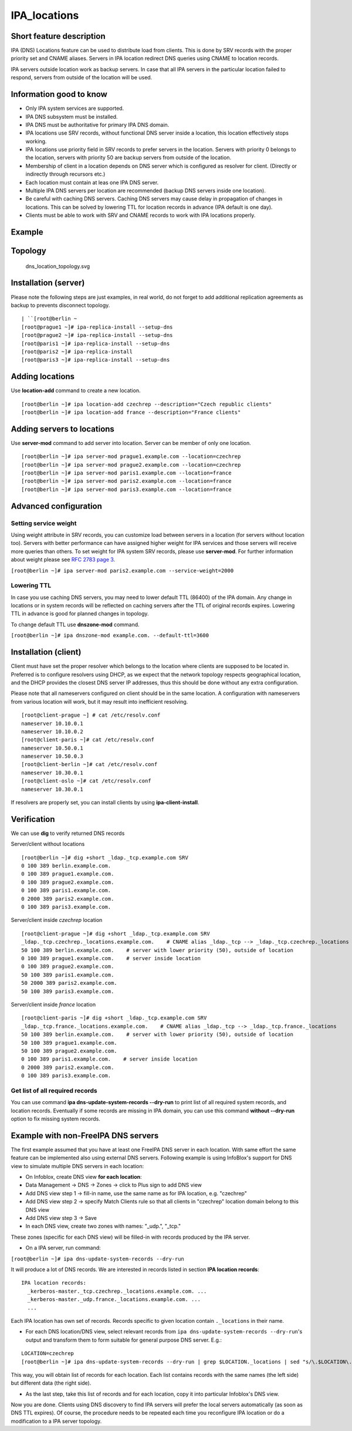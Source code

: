 IPA_locations
=============



Short feature description
-------------------------

IPA (DNS) Locations feature can be used to distribute load from clients.
This is done by SRV records with the proper priority set and CNAME
aliases. Servers in IPA location redirect DNS queries using CNAME to
location records.

IPA servers outside location work as backup servers. In case that all
IPA servers in the particular location failed to respond, servers from
outside of the location will be used.



Information good to know
----------------------------------------------------------------------------------------------

-  Only IPA system services are supported.
-  IPA DNS subsystem must be installed.
-  IPA DNS must be authoritative for primary IPA DNS domain.
-  IPA locations use SRV records, without functional DNS server inside a
   location, this location effectively stops working.
-  IPA locations use priority field in SRV records to prefer servers in
   the location. Servers with priority 0 belongs to the location,
   servers with priority 50 are backup servers from outside of the
   location.
-  Membership of client in a location depends on DNS server which is
   configured as resolver for client. (Directly or indirectly through
   recursors etc.)
-  Each location must contain at leas one IPA DNS server.
-  Multiple IPA DNS servers per location are recommended (backup DNS
   servers inside one location).
-  Be careful with caching DNS servers. Caching DNS servers may cause
   delay in propagation of changes in locations. This can be solved by
   lowering TTL for location records in advance (IPA default is one
   day).
-  Clients must be able to work with SRV and CNAME records to work with
   IPA locations properly.

Example
-------

Topology
----------------------------------------------------------------------------------------------

.. figure:: Dns_location_topology.svg
   :alt: dns_location_topology.svg

   dns_location_topology.svg



Installation (server)
----------------------------------------------------------------------------------------------

Please note the following steps are just examples, in real world, do not
forget to add additional replication agreements as backup to prevents
disconnect topology.

::

   | ``[root@berlin ~
   [root@prague1 ~]# ipa-replica-install --setup-dns
   [root@prague2 ~]# ipa-replica-install --setup-dns
   [root@paris1 ~]# ipa-replica-install --setup-dns
   [root@paris2 ~]# ipa-replica-install
   [root@paris3 ~]# ipa-replica-install --setup-dns



Adding locations
----------------------------------------------------------------------------------------------

Use **location-add** command to create a new location.

::

    [root@berlin ~]# ipa location-add czechrep --description="Czech republic clients"
    [root@berlin ~]# ipa location-add france --description="France clients"



Adding servers to locations
----------------------------------------------------------------------------------------------

Use **server-mod** command to add server into location. Server can be
member of only one location.

::

    [root@berlin ~]# ipa server-mod prague1.example.com --location=czechrep
    [root@berlin ~]# ipa server-mod prague2.example.com --location=czechrep
    [root@berlin ~]# ipa server-mod paris1.example.com --location=france
    [root@berlin ~]# ipa server-mod paris2.example.com --location=france
    [root@berlin ~]# ipa server-mod paris3.example.com --location=france



Advanced configuration
----------------------------------------------------------------------------------------------



Setting service weight
^^^^^^^^^^^^^^^^^^^^^^

Using weight attribute in SRV records, you can customize load between
servers in a location (for servers without location too). Servers with
better performance can have assigned higher weight for IPA services and
those servers will receive more queries than others. To set weight for
IPA system SRV records, please use **server-mod**. For further
information about weight please see `RFC 2783 page
3 <https://tools.ietf.org/html/rfc2782#page-3>`__.

``[root@berlin ~]# ipa server-mod paris2.example.com --service-weight=2000``



Lowering TTL
^^^^^^^^^^^^

In case you use caching DNS servers, you may need to lower default TTL
(86400) of the IPA domain. Any change in locations or in system records
will be reflected on caching servers after the TTL of original records
expires. Lowering TTL in advance is good for planned changes in
topology.

To change default TTL use **dnszone-mod** command.

``[root@berlin ~]# ipa dnszone-mod example.com. --default-ttl=3600``



Installation (client)
----------------------------------------------------------------------------------------------

Client must have set the proper resolver which belongs to the location
where clients are supposed to be located in. Preferred is to configure
resolvers using DHCP, as we expect that the network topology respects
geographical location, and the DHCP provides the closest DNS server IP
addresses, thus this should be done without any extra configuration.

Please note that all nameservers configured on client should be in the
same location. A configuration with nameservers from various location
will work, but it may result into inefficient resolving.

::

    [root@client-prague ~] # cat /etc/resolv.conf
    nameserver 10.10.0.1
    nameserver 10.10.0.2
    [root@client-paris ~]# cat /etc/resolv.conf
    nameserver 10.50.0.1
    nameserver 10.50.0.3
    [root@client-berlin ~]# cat /etc/resolv.conf
    nameserver 10.30.0.1
    [root@client-oslo ~]# cat /etc/resolv.conf
    nameserver 10.30.0.1

If resolvers are properly set, you can install clients by using
**ipa-client-install**.

Verification
----------------------------------------------------------------------------------------------

We can use **dig** to verify returned DNS records

Server/client without locations

::

    [root@berlin ~]# dig +short _ldap._tcp.example.com SRV
    0 100 389 berlin.example.com.
    0 100 389 prague1.example.com.
    0 100 389 prague2.example.com.
    0 100 389 paris1.example.com.
    0 2000 389 paris2.example.com.
    0 100 389 paris3.example.com.

Server/client inside *czechrep* location

::

    [root@client-prague ~]# dig +short _ldap._tcp.example.com SRV
    _ldap._tcp.czechrep._locations.example.com.    # CNAME alias _ldap._tcp --> _ldap._tcp.czechrep._locations
    50 100 389 berlin.example.com.    # server with lower priority (50), outside of location
    0 100 389 prague1.example.com.    # server inside location
    0 100 389 prague2.example.com.
    50 100 389 paris1.example.com.
    50 2000 389 paris2.example.com.
    50 100 389 paris3.example.com.

Server/client inside *france* location

::

    [root@client-paris ~]# dig +short _ldap._tcp.example.com SRV
    _ldap._tcp.france._locations.example.com.    # CNAME alias _ldap._tcp --> _ldap._tcp.france._locations
    50 100 389 berlin.example.com.    # server with lower priority (50), outside of location
    50 100 389 prague1.example.com.
    50 100 389 prague2.example.com.
    0 100 389 paris1.example.com.    # server inside location
    0 2000 389 paris2.example.com.
    0 100 389 paris3.example.com.



Get list of all required records
^^^^^^^^^^^^^^^^^^^^^^^^^^^^^^^^

You can use command **ipa dns-update-system-records --dry-run** to print
list of all required system records, and location records. Eventually if
some records are missing in IPA domain, you can use this command
**without --dry-run** option to fix missing system records.



Example with non-FreeIPA DNS servers
----------------------------------------------------------------------------------------------

The first example assumed that you have at least one FreeIPA DNS server
in each location. With same effort the same feature can be implemented
also using external DNS servers. Following example is using InfoBlox's
support for DNS view to simulate multiple DNS servers in each location:

*  On Infoblox, create DNS view **for each location**:
* Data Management -> DNS -> Zones -> click to Plus sign to add DNS view
* Add DNS view step 1 -> fill-in name, use the same name as for IPA location, e.g. "czechrep" 
* Add DNS view step 2 -> specify Match Clients rule so that all clients in "czechrep" location domain belong to this DNS view
* Add DNS view step 3 -> Save
* In each DNS view, create two zones with names: "_udp.", "_tcp."

These zones (specific for each DNS view) will be filled-in with records
produced by the IPA server.

-  On a IPA server, run command:

``[root@berlin ~]# ipa dns-update-system-records --dry-run``

It will produce a lot of DNS records. We are interested in records
listed in section **IPA location records**:

::

     IPA location records:
       _kerberos-master._tcp.czechrep._locations.example.com. ...
       _kerberos-master._udp.france._locations.example.com. ...
       ...

Each IPA location has own set of records. Records specific to given
location contain ``._locations`` in their name.

-  For each DNS location/DNS view, select relevant records from
   ``ipa dns-update-system-records --dry-run``'s output and transform
   them to form suitable for general purpose DNS server. E.g.:

::

    LOCATION=czechrep
    [root@berlin ~]# ipa dns-update-system-records --dry-run | grep $LOCATION._locations | sed "s/\.$LOCATION\._locations//"

This way, you will obtain list of records for each location. Each list
contains records with the same names (the left side) but different data
(the right side).

-  As the last step, take this list of records and for each location,
   copy it into particular Infoblox's DNS view.

Now you are done. Clients using DNS discovery to find IPA servers will
prefer the local servers automatically (as soon as DNS TTL expires). Of
course, the procedure needs to be repeated each time you reconfigure IPA
location or do a modification to a IPA server topology.